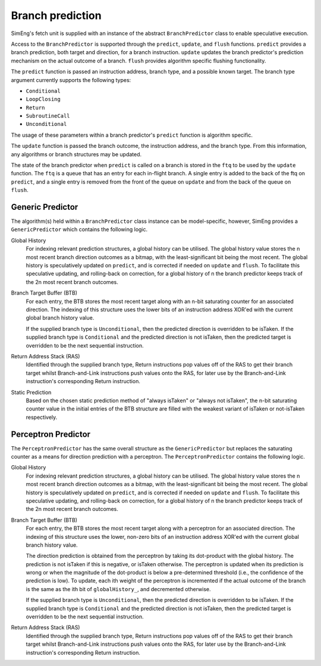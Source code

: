 Branch prediction
=================

SimEng's fetch unit is supplied with an instance of the abstract ``BranchPredictor`` class to enable speculative execution. 

Access to the ``BranchPredictor`` is supported through the ``predict``, ``update``, and ``flush`` functions. ``predict`` provides a branch prediction, both target and direction, for a branch instruction. ``update`` updates the branch predictor's prediction mechanism on the actual outcome of a branch. ``flush`` provides algorithm specific flushing functionality.

The ``predict`` function is passed an instruction address, branch type, and a possible known target. The branch type argument currently supports the following types:

- ``Conditional``
- ``LoopClosing``
- ``Return``
- ``SubroutineCall``
- ``Unconditional``

The usage of these parameters within a branch predictor's ``predict`` function is algorithm specific.

The ``update`` function is passed the branch outcome, the instruction address, and the branch type. From this information, any algorithms or branch structures may be updated.

The state of the branch predictor when ``predict`` is called on a branch is stored in the ``ftq`` to be used by the ``update`` function.  The ``ftq`` is a queue that has an entry for each in-flight branch.  A single entry is added to the back of the ftq on ``predict``, and a single entry is removed from the front of the queue on ``update`` and from the back of the queue on ``flush``.

Generic Predictor
-----------------

The algorithm(s) held within a ``BranchPredictor`` class instance can be model-specific, however, SimEng provides a ``GenericPredictor`` which contains the following logic.

Global History
    For indexing relevant prediction structures, a global history can be utilised. The global history value stores the n most recent branch direction outcomes as a bitmap, with the least-significant bit being the most recent. The global history is speculatively updated on ``predict``, and is corrected if needed on ``update`` and ``flush``.  To facilitate this speculative updating, and rolling-back on correction, for a global history of n the branch predictor keeps track of the 2n most recent branch outcomes.

Branch Target Buffer (BTB)
    For each entry, the BTB stores the most recent target along with an n-bit saturating counter for an associated direction. The indexing of this structure uses the lower bits of an instruction address XOR'ed with the current global branch history value.

    If the supplied branch type is ``Unconditional``, then the predicted direction is overridden to be isTaken. If the supplied branch type is ``Conditional`` and the predicted direction is not isTaken, then the predicted target is overridden to be the next sequential instruction.

Return Address Stack (RAS)
    Identified through the supplied branch type, Return instructions pop values off of the RAS to get their branch target whilst Branch-and-Link instructions push values onto the RAS, for later use by the Branch-and-Link instruction's corresponding Return instruction.

Static Prediction
    Based on the chosen static prediction method of "always isTaken" or "always not isTaken", the n-bit saturating counter value in the initial entries of the BTB structure are filled with the weakest variant of isTaken or not-isTaken respectively.

Perceptron Predictor
--------------------
The ``PerceptronPredictor`` has the same overall structure as the ``GenericPredictor`` but replaces the saturating counter as a means for direction prediction with a perceptron.  The ``PerceptronPredictor`` contains the following logic.

Global History
    For indexing relevant prediction structures, a global history can be utilised. The global history value stores the n most recent branch direction outcomes as a bitmap, with the least-significant bit being the most recent. The global history is speculatively updated on ``predict``, and is corrected if needed on ``update`` and ``flush``.  To facilitate this speculative updating, and rolling-back on correction, for a global history of n the branch predictor keeps track of the 2n most recent branch outcomes.

Branch Target Buffer (BTB)
    For each entry, the BTB stores the most recent target along with a perceptron for an associated direction. The indexing of this structure uses the lower, non-zero bits of an instruction address XOR'ed with the current global branch history value.

    The direction prediction is obtained from the perceptron by taking its dot-product with the global history.  The prediction is not isTaken if this is negative, or isTaken otherwise.  The perceptron is updated when its prediction is wrong or when the magnitude of the dot-product is below a pre-determined threshold (i.e., the confidence of the prediction is low).  To update, each ith weight of the perceptron is incremented if the actual outcome of the branch is the same as the ith bit of ``globalHistory_``, and decremented otherwise.

    If the supplied branch type is ``Unconditional``, then the predicted direction is overridden to be isTaken. If the supplied branch type is ``Conditional`` and the predicted direction is not isTaken, then the predicted target is overridden to be the next sequential instruction.

Return Address Stack (RAS)
    Identified through the supplied branch type, Return instructions pop values off of the RAS to get their branch target whilst Branch-and-Link instructions push values onto the RAS, for later use by the Branch-and-Link instruction's corresponding Return instruction.